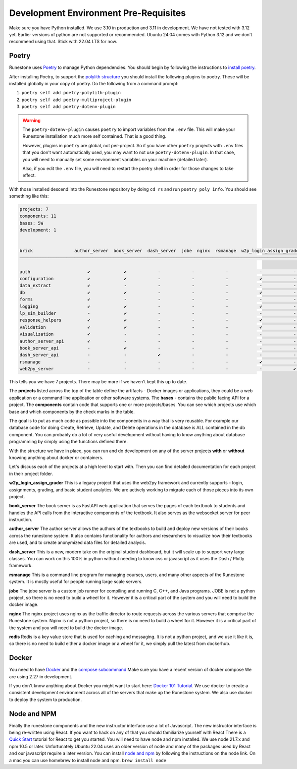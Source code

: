 .. _development-prerequisites:

Development Environment Pre-Requisites
=======================================

Make sure you have Python installed.  We use 3.10 in production and 3.11 in development.  We have not tested with 3.12 yet.  Earlier versions of python are not supported or recommended.  Ubuntu 24.04 comes with Python 3.12 and we don't recommend using that.  Stick with 22.04 LTS for now.

Poetry
------

Runestone uses `Poetry <https://python-poetry.org/docs/>`__ to manage Python dependencies.
You should begin by following the instructions to `install
poetry <https://python-poetry.org/docs/>`__.

After installing Poetry, to support the `polylith structure <https://polylith.gitbook.io/polylith/introduction/polylith-in-a-nutshell>`__
you should install the following plugins to poetry. These will be installed globally in
your copy of poetry. Do the following from a command prompt:

1. ``poetry self add poetry-polylith-plugin``
2. ``poetry self add poetry-multiproject-plugin``
3. ``poetry self add poetry-dotenv-plugin``

.. warning::

   The ``poetry-dotenv-plugin`` causes ``poetry`` to import variables from the ``.env`` file.
   This will make your Runestone installation much more self contained. That is a good thing.

   However, plugins in ``poetry`` are global, not per-project. So if you
   have other ``poetry`` projects with ``.env`` files that you don't want automatically
   used, you may want to not use ``poetry-dotenv-plugin``. In that case, you will need to
   manually set some environment variables on your machine (detailed later).

   Also, if you edit the ``.env`` file, you will need to restart the poetry shell in order for those changes to take effect.

With those installed descend into the Runestone repository by doing ``cd rs`` and run ``poetry poly info``. You should see something like this:


.. code:: shell

   projects: 7
   components: 11
   bases: 5W
   development: 1


   brick                author_server  book_server  dash_server  jobe  nginx  rsmanage  w2p_login_assign_grade development
   ─────────────────────────────────────────────────────────────────────────────────────────────────────────────────────────

   auth                      ✔             ✔            -            -            -            -            -         ✔
   configuration             ✔             ✔            -            -            -            ✔            -         -
   data_extract              ✔             -            -            -            -            -            -         ✔
   db                        ✔             ✔            -            -            -            ✔            -         ✔
   forms                     ✔             -            -            -            -            -            -         ✔
   logging                   ✔             ✔            -            -            -            ✔            -         ✔
   lp_sim_builder            -             ✔            -            -            -            -            -         -
   response_helpers          ✔             ✔            -            -            -            ✔            -         ✔
   validation                ✔             ✔            -            -            -            ✔            -         ✔
   visualization             ✔             -            -            -            -            -            -         ✔
   author_server_api         ✔             -            -            -            -            -            -         ✔
   book_server_api           -             ✔            -            -            -            -            -         ✔
   dash_server_api           -             -            ✔            -            -            -            -         -
   rsmanage                  -             -            -            -            -            ✔            -         ✔
   web2py_server             -             -            -            -            -            -            ✔         ✔


This tells you we have 7 projects. There may be more if we haven't kept
this up to date.

The **projects** listed across the top of the table define the artifacts
- Docker images or applications, they could be a web application or a
command line application or other software systems.
The **bases** - contains the public facing API for a project.
The **components** contain code that supports one or more
projects/bases. You can see which projects use which base and
which components by the check marks in the table.

The goal is to put as much code as possible into the components in a way
that is very reusable. For example our database code for doing Create,
Retrieve, Update, and Delete operations in the database is ALL contained
in the db component. You can probably do a lot of very useful
development without having to know anything about database programming
by simply using the functions defined there.

With the structure we have in place, you can run and do development on
any of the server projects **with** or **without** knowing anything about docker
or containers.

Let's discuss each of the projects at a high level to start
with. Then you can find detailed documentation for each project in their
project folder.

**w2p_login_assign_grader** This is a legacy project that uses the
web2py framework and currently supports - login, assignments, grading,
and basic student analytics. We are actively working to migrate each of
those pieces into its own project.

**book_server** The book server is as FastAPI web application that
serves the pages of each textbook to students and handles the API calls
from the interactive components of the textbook. It also serves as the
websocket server for peer instruction.

**author_server** The author server allows the authors of the textbooks
to build and deploy new versions of their books across the runestone
system. It also contains functionality for authors and researchers to
visualize how their textbooks are used, and to create anonymized data
files for detailed analysis.

**dash_server** This is a new, modern take on the original student
dashboard, but it will scale up to support very large classes. You can
work on this 100% in python without needing to know css or javascript as
it uses the Dash / Plotly framework.

**rsmanage** This is a command line program for managing courses, users,
and many other aspects of the Runestone system. It is mostly useful for
people running large scale servers.

**jobe** The jobe server is a custom job runner for compiling and
running C, C++, and Java programs.  JOBE is not a python project, so
there is no need to build a wheel for it. However it is a critical part
of the system and you will need to build the docker image.

**nginx** The nginx project uses nginx as the traffic director to route
requests across the various servers that comprise the Runestone system.
Nginx is not a python project, so there is no need to build a wheel for it.
However it is a critical part of the system and you will need to build
the docker image.

**redis** Redis is a key value store that is used for caching and messaging.
It is not a python project, and we use it like it is, so there is no need
to build either a docker image or a wheel for it, we simply pull the latest
from dockerhub.

Docker
------

You need to have `Docker <https://docs.docker.com/get-docker/>`_ and the `compose subcommand <https://github.com/docker/compose/tree/main?tab=readme-ov-file#linux>`_  Make sure you have a recent version of docker compose We are using 2.27 in development.

If you don't know anything about Docker you might want to start here:  `Docker 101 Tutorial <https://www.docker.com/101-tutorial/>`_.  We use docker to create a consistent development environment across all of the servers that make up the Runestone system.  We also use docker to deploy the system to production.


Node and NPM
------------

Finally the runestone components and the new instructor interface use a lot of Javascript. The new instructor interface is being re-written using React.  If you want to hack on any of that you should familiarize yourself with React  There is a `Quick Start <https://react.dev/learn>`_ tutorial for React to get you started.   You will need to have node and npm installed.  We use node 21.7.x and npm 10.5 or later. Unfortunately Ubuntu 22.04 uses an older version of node and many of the packages used by React and our javascript require a later version.   You can install `node and npm <https://github.com/nodesource/distributions/blob/master/README.md>`_ by following the instructions on the node link.  On a mac you can use homebrew to install node and npm.  ``brew install node``
